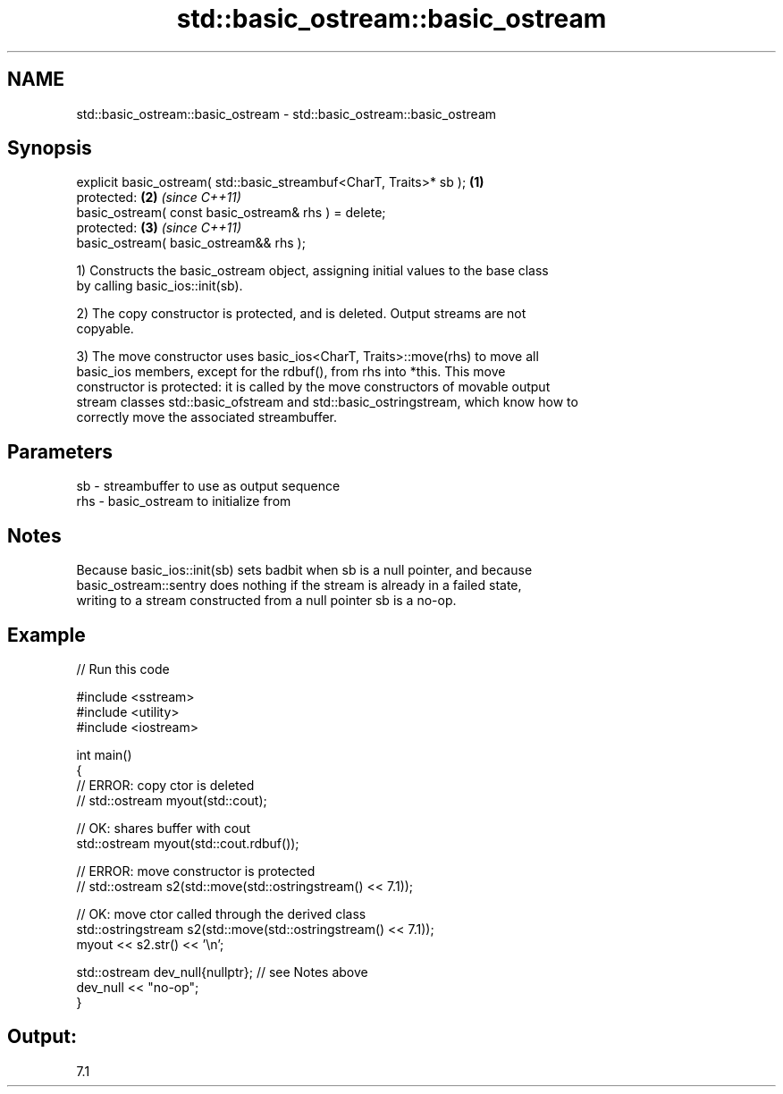 .TH std::basic_ostream::basic_ostream 3 "2022.07.31" "http://cppreference.com" "C++ Standard Libary"
.SH NAME
std::basic_ostream::basic_ostream \- std::basic_ostream::basic_ostream

.SH Synopsis
   explicit basic_ostream( std::basic_streambuf<CharT, Traits>* sb ); \fB(1)\fP
   protected:                                                         \fB(2)\fP \fI(since C++11)\fP
   basic_ostream( const basic_ostream& rhs ) = delete;
   protected:                                                         \fB(3)\fP \fI(since C++11)\fP
   basic_ostream( basic_ostream&& rhs );

   1) Constructs the basic_ostream object, assigning initial values to the base class
   by calling basic_ios::init(sb).

   2) The copy constructor is protected, and is deleted. Output streams are not
   copyable.

   3) The move constructor uses basic_ios<CharT, Traits>::move(rhs) to move all
   basic_ios members, except for the rdbuf(), from rhs into *this. This move
   constructor is protected: it is called by the move constructors of movable output
   stream classes std::basic_ofstream and std::basic_ostringstream, which know how to
   correctly move the associated streambuffer.

.SH Parameters

   sb  - streambuffer to use as output sequence
   rhs - basic_ostream to initialize from

.SH Notes

   Because basic_ios::init(sb) sets badbit when sb is a null pointer, and because
   basic_ostream::sentry does nothing if the stream is already in a failed state,
   writing to a stream constructed from a null pointer sb is a no-op.

.SH Example


// Run this code

 #include <sstream>
 #include <utility>
 #include <iostream>

 int main()
 {
     // ERROR: copy ctor is deleted
 //  std::ostream myout(std::cout);

     // OK: shares buffer with cout
     std::ostream myout(std::cout.rdbuf());

     // ERROR: move constructor is protected
 //  std::ostream s2(std::move(std::ostringstream() << 7.1));

     // OK: move ctor called through the derived class
     std::ostringstream s2(std::move(std::ostringstream() << 7.1));
     myout << s2.str() << '\\n';

     std::ostream dev_null{nullptr}; // see Notes above
     dev_null << "no-op";
 }

.SH Output:

 7.1
